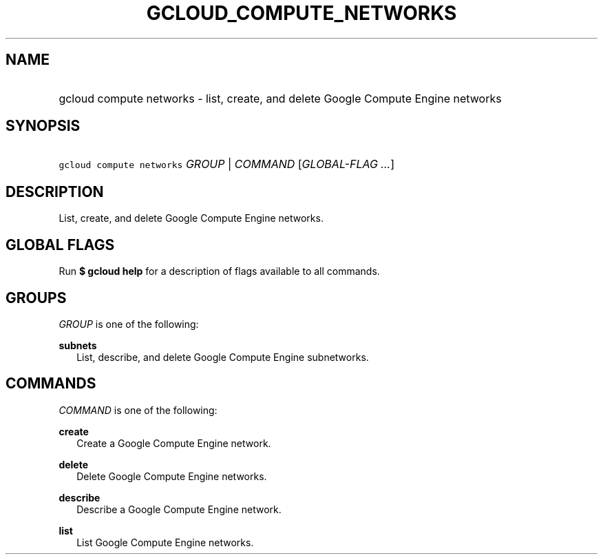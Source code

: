 
.TH "GCLOUD_COMPUTE_NETWORKS" 1



.SH "NAME"
.HP
gcloud compute networks \- list, create, and delete Google Compute Engine networks



.SH "SYNOPSIS"
.HP
\f5gcloud compute networks\fR \fIGROUP\fR | \fICOMMAND\fR [\fIGLOBAL\-FLAG\ ...\fR]


.SH "DESCRIPTION"

List, create, and delete Google Compute Engine networks.



.SH "GLOBAL FLAGS"

Run \fB$ gcloud help\fR for a description of flags available to all commands.



.SH "GROUPS"

\f5\fIGROUP\fR\fR is one of the following:

\fBsubnets\fR
.RS 2m
List, describe, and delete Google Compute Engine subnetworks.


.RE

.SH "COMMANDS"

\f5\fICOMMAND\fR\fR is one of the following:

\fBcreate\fR
.RS 2m
Create a Google Compute Engine network.

.RE
\fBdelete\fR
.RS 2m
Delete Google Compute Engine networks.

.RE
\fBdescribe\fR
.RS 2m
Describe a Google Compute Engine network.

.RE
\fBlist\fR
.RS 2m
List Google Compute Engine networks.
.RE
